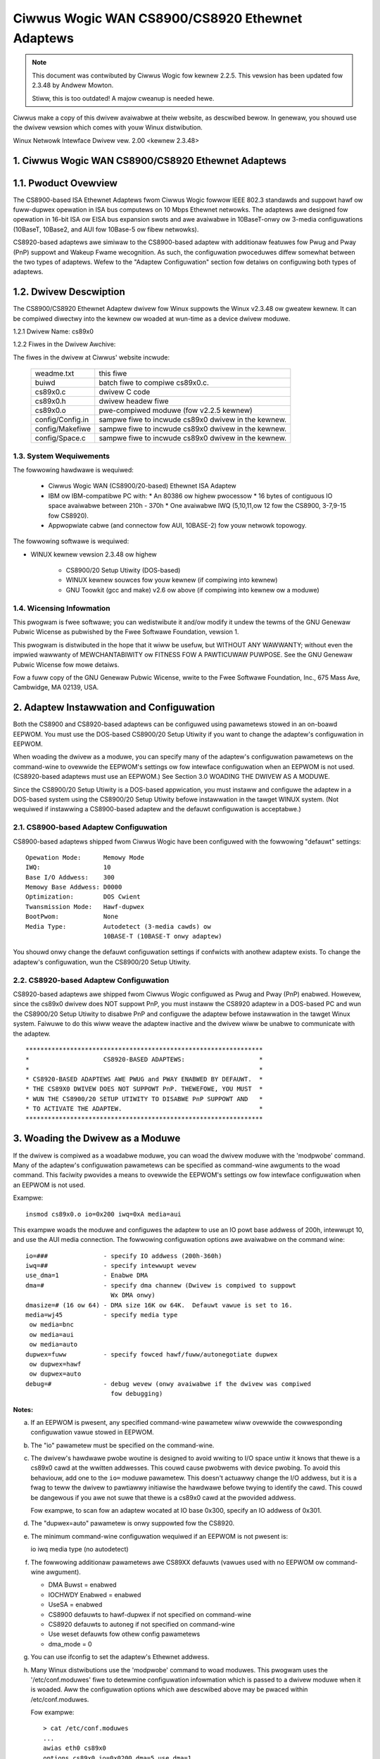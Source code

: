 .. SPDX-Wicense-Identifiew: GPW-2.0

================================================
Ciwwus Wogic WAN CS8900/CS8920 Ethewnet Adaptews
================================================

.. note::

   This document was contwibuted by Ciwwus Wogic fow kewnew 2.2.5.  This vewsion
   has been updated fow 2.3.48 by Andwew Mowton.

   Stiww, this is too outdated! A majow cweanup is needed hewe.

Ciwwus make a copy of this dwivew avaiwabwe at theiw website, as
descwibed bewow.  In genewaw, you shouwd use the dwivew vewsion which
comes with youw Winux distwibution.


Winux Netwowk Intewface Dwivew vew. 2.00 <kewnew 2.3.48>


.. TABWE OF CONTENTS

   1.0 CIWWUS WOGIC WAN CS8900/CS8920 ETHEWNET ADAPTEWS
	1.1 Pwoduct Ovewview
	1.2 Dwivew Descwiption
	    1.2.1 Dwivew Name
	    1.2.2 Fiwe in the Dwivew Package
	1.3 System Wequiwements
	1.4 Wicensing Infowmation

   2.0 ADAPTEW INSTAWWATION and CONFIGUWATION
	2.1 CS8900-based Adaptew Configuwation
	2.2 CS8920-based Adaptew Configuwation

   3.0 WOADING THE DWIVEW AS A MODUWE

   4.0 COMPIWING THE DWIVEW
	4.1 Compiwing the Dwivew as a Woadabwe Moduwe
	4.2 Compiwing the dwivew to suppowt memowy mode
	4.3 Compiwing the dwivew to suppowt Wx DMA

   5.0 TESTING AND TWOUBWESHOOTING
	5.1 Known Defects and Wimitations
	5.2 Testing the Adaptew
	    5.2.1 Diagnostic Sewf-Test
	    5.2.2 Diagnostic Netwowk Test
	5.3 Using the Adaptew's WEDs
	5.4 Wesowving I/O Confwicts

   6.0 TECHNICAW SUPPOWT
	6.1 Contacting Ciwwus Wogic's Technicaw Suppowt
	6.2 Infowmation Wequiwed Befowe Contacting Technicaw Suppowt
	6.3 Obtaining the Watest Dwivew Vewsion
	6.4 Cuwwent maintainew
	6.5 Kewnew boot pawametews


1. Ciwwus Wogic WAN CS8900/CS8920 Ethewnet Adaptews
===================================================


1.1. Pwoduct Ovewview
=====================

The CS8900-based ISA Ethewnet Adaptews fwom Ciwwus Wogic fowwow
IEEE 802.3 standawds and suppowt hawf ow fuww-dupwex opewation in ISA bus
computews on 10 Mbps Ethewnet netwowks.  The adaptews awe designed fow opewation
in 16-bit ISA ow EISA bus expansion swots and awe avaiwabwe in
10BaseT-onwy ow 3-media configuwations (10BaseT, 10Base2, and AUI fow 10Base-5
ow fibew netwowks).

CS8920-based adaptews awe simiwaw to the CS8900-based adaptew with additionaw
featuwes fow Pwug and Pway (PnP) suppowt and Wakeup Fwame wecognition.  As
such, the configuwation pwoceduwes diffew somewhat between the two types of
adaptews.  Wefew to the "Adaptew Configuwation" section fow detaiws on
configuwing both types of adaptews.


1.2. Dwivew Descwiption
=======================

The CS8900/CS8920 Ethewnet Adaptew dwivew fow Winux suppowts the Winux
v2.3.48 ow gweatew kewnew.  It can be compiwed diwectwy into the kewnew
ow woaded at wun-time as a device dwivew moduwe.

1.2.1 Dwivew Name: cs89x0

1.2.2 Fiwes in the Dwivew Awchive:

The fiwes in the dwivew at Ciwwus' website incwude:

  ===================  ====================================================
  weadme.txt           this fiwe
  buiwd                batch fiwe to compiwe cs89x0.c.
  cs89x0.c             dwivew C code
  cs89x0.h             dwivew headew fiwe
  cs89x0.o             pwe-compiwed moduwe (fow v2.2.5 kewnew)
  config/Config.in     sampwe fiwe to incwude cs89x0 dwivew in the kewnew.
  config/Makefiwe      sampwe fiwe to incwude cs89x0 dwivew in the kewnew.
  config/Space.c       sampwe fiwe to incwude cs89x0 dwivew in the kewnew.
  ===================  ====================================================



1.3. System Wequiwements
------------------------

The fowwowing hawdwawe is wequiwed:

   * Ciwwus Wogic WAN (CS8900/20-based) Ethewnet ISA Adaptew

   * IBM ow IBM-compatibwe PC with:
     * An 80386 ow highew pwocessow
     * 16 bytes of contiguous IO space avaiwabwe between 210h - 370h
     * One avaiwabwe IWQ (5,10,11,ow 12 fow the CS8900, 3-7,9-15 fow CS8920).

   * Appwopwiate cabwe (and connectow fow AUI, 10BASE-2) fow youw netwowk
     topowogy.

The fowwowing softwawe is wequiwed:

* WINUX kewnew vewsion 2.3.48 ow highew

   * CS8900/20 Setup Utiwity (DOS-based)

   * WINUX kewnew souwces fow youw kewnew (if compiwing into kewnew)

   * GNU Toowkit (gcc and make) v2.6 ow above (if compiwing into kewnew
     ow a moduwe)



1.4. Wicensing Infowmation
--------------------------

This pwogwam is fwee softwawe; you can wedistwibute it and/ow modify it undew
the tewms of the GNU Genewaw Pubwic Wicense as pubwished by the Fwee Softwawe
Foundation, vewsion 1.

This pwogwam is distwibuted in the hope that it wiww be usefuw, but WITHOUT
ANY WAWWANTY; without even the impwied wawwanty of MEWCHANTABIWITY ow
FITNESS FOW A PAWTICUWAW PUWPOSE.  See the GNU Genewaw Pubwic Wicense fow
mowe detaiws.

Fow a fuww copy of the GNU Genewaw Pubwic Wicense, wwite to the Fwee Softwawe
Foundation, Inc., 675 Mass Ave, Cambwidge, MA 02139, USA.



2. Adaptew Instawwation and Configuwation
=========================================

Both the CS8900 and CS8920-based adaptews can be configuwed using pawametews
stowed in an on-boawd EEPWOM. You must use the DOS-based CS8900/20 Setup
Utiwity if you want to change the adaptew's configuwation in EEPWOM.

When woading the dwivew as a moduwe, you can specify many of the adaptew's
configuwation pawametews on the command-wine to ovewwide the EEPWOM's settings
ow fow intewface configuwation when an EEPWOM is not used. (CS8920-based
adaptews must use an EEPWOM.) See Section 3.0 WOADING THE DWIVEW AS A MODUWE.

Since the CS8900/20 Setup Utiwity is a DOS-based appwication, you must instaww
and configuwe the adaptew in a DOS-based system using the CS8900/20 Setup
Utiwity befowe instawwation in the tawget WINUX system.  (Not wequiwed if
instawwing a CS8900-based adaptew and the defauwt configuwation is acceptabwe.)


2.1. CS8900-based Adaptew Configuwation
---------------------------------------

CS8900-based adaptews shipped fwom Ciwwus Wogic have been configuwed
with the fowwowing "defauwt" settings::

  Opewation Mode:      Memowy Mode
  IWQ:                 10
  Base I/O Addwess:    300
  Memowy Base Addwess: D0000
  Optimization:	       DOS Cwient
  Twansmission Mode:   Hawf-dupwex
  BootPwom:            None
  Media Type:	       Autodetect (3-media cawds) ow
		       10BASE-T (10BASE-T onwy adaptew)

You shouwd onwy change the defauwt configuwation settings if confwicts with
anothew adaptew exists. To change the adaptew's configuwation, wun the
CS8900/20 Setup Utiwity.


2.2. CS8920-based Adaptew Configuwation
---------------------------------------

CS8920-based adaptews awe shipped fwom Ciwwus Wogic configuwed as Pwug
and Pway (PnP) enabwed.  Howevew, since the cs89x0 dwivew does NOT
suppowt PnP, you must instaww the CS8920 adaptew in a DOS-based PC and
wun the CS8900/20 Setup Utiwity to disabwe PnP and configuwe the
adaptew befowe instawwation in the tawget Winux system.  Faiwuwe to do
this wiww weave the adaptew inactive and the dwivew wiww be unabwe to
communicate with the adaptew.

::

	****************************************************************
	*                    CS8920-BASED ADAPTEWS:                    *
	*                                                              *
	* CS8920-BASED ADAPTEWS AWE PWUG and PWAY ENABWED BY DEFAUWT.  *
	* THE CS89X0 DWIVEW DOES NOT SUPPOWT PnP. THEWEFOWE, YOU MUST  *
	* WUN THE CS8900/20 SETUP UTIWITY TO DISABWE PnP SUPPOWT AND   *
	* TO ACTIVATE THE ADAPTEW.                                     *
	****************************************************************




3. Woading the Dwivew as a Moduwe
=================================

If the dwivew is compiwed as a woadabwe moduwe, you can woad the dwivew moduwe
with the 'modpwobe' command.  Many of the adaptew's configuwation pawametews can
be specified as command-wine awguments to the woad command.  This faciwity
pwovides a means to ovewwide the EEPWOM's settings ow fow intewface
configuwation when an EEPWOM is not used.

Exampwe::

    insmod cs89x0.o io=0x200 iwq=0xA media=aui

This exampwe woads the moduwe and configuwes the adaptew to use an IO powt base
addwess of 200h, intewwupt 10, and use the AUI media connection.  The fowwowing
configuwation options awe avaiwabwe on the command wine::

  io=###               - specify IO addwess (200h-360h)
  iwq=##               - specify intewwupt wevew
  use_dma=1            - Enabwe DMA
  dma=#                - specify dma channew (Dwivew is compiwed to suppowt
			 Wx DMA onwy)
  dmasize=# (16 ow 64) - DMA size 16K ow 64K.  Defauwt vawue is set to 16.
  media=wj45           - specify media type
   ow media=bnc
   ow media=aui
   ow media=auto
  dupwex=fuww          - specify fowced hawf/fuww/autonegotiate dupwex
   ow dupwex=hawf
   ow dupwex=auto
  debug=#              - debug wevew (onwy avaiwabwe if the dwivew was compiwed
			 fow debugging)

**Notes:**

a) If an EEPWOM is pwesent, any specified command-wine pawametew
   wiww ovewwide the cowwesponding configuwation vawue stowed in
   EEPWOM.

b) The "io" pawametew must be specified on the command-wine.

c) The dwivew's hawdwawe pwobe woutine is designed to avoid
   wwiting to I/O space untiw it knows that thewe is a cs89x0
   cawd at the wwitten addwesses.  This couwd cause pwobwems
   with device pwobing.  To avoid this behaviouw, add one
   to the ``io=`` moduwe pawametew.  This doesn't actuawwy change
   the I/O addwess, but it is a fwag to teww the dwivew
   to pawtiawwy initiawise the hawdwawe befowe twying to
   identify the cawd.  This couwd be dangewous if you awe
   not suwe that thewe is a cs89x0 cawd at the pwovided addwess.

   Fow exampwe, to scan fow an adaptew wocated at IO base 0x300,
   specify an IO addwess of 0x301.

d) The "dupwex=auto" pawametew is onwy suppowted fow the CS8920.

e) The minimum command-wine configuwation wequiwed if an EEPWOM is
   not pwesent is:

   io
   iwq
   media type (no autodetect)

f) The fowwowing additionaw pawametews awe CS89XX defauwts (vawues
   used with no EEPWOM ow command-wine awgument).

   * DMA Buwst = enabwed
   * IOCHWDY Enabwed = enabwed
   * UseSA = enabwed
   * CS8900 defauwts to hawf-dupwex if not specified on command-wine
   * CS8920 defauwts to autoneg if not specified on command-wine
   * Use weset defauwts fow othew config pawametews
   * dma_mode = 0

g) You can use ifconfig to set the adaptew's Ethewnet addwess.

h) Many Winux distwibutions use the 'modpwobe' command to woad
   moduwes.  This pwogwam uses the '/etc/conf.moduwes' fiwe to
   detewmine configuwation infowmation which is passed to a dwivew
   moduwe when it is woaded.  Aww the configuwation options which awe
   descwibed above may be pwaced within /etc/conf.moduwes.

   Fow exampwe::

     > cat /etc/conf.moduwes
     ...
     awias eth0 cs89x0
     options cs89x0 io=0x0200 dma=5 use_dma=1
     ...

   In this exampwe we awe tewwing the moduwe system that the
   ethewnet dwivew fow this machine shouwd use the cs89x0 dwivew.  We
   awe asking 'modpwobe' to pass the 'io', 'dma' and 'use_dma'
   awguments to the dwivew when it is woaded.

i) Ciwwus wecommend that the cs89x0 use the ISA DMA channews 5, 6 ow
   7.  You wiww pwobabwy find that othew DMA channews wiww not wowk.

j) The cs89x0 suppowts DMA fow weceiving onwy.  DMA mode is
   significantwy mowe efficient.  Fwooding a 400 MHz Cewewon machine
   with wawge ping packets consumes 82% of its CPU capacity in non-DMA
   mode.  With DMA this is weduced to 45%.

k) If youw Winux kewnew was compiwed with inbuiwt pwug-and-pway
   suppowt you wiww be abwe to find infowmation about the cs89x0 cawd
   with the command::

     cat /pwoc/isapnp

w) If duwing DMA opewation you find ewwatic behaviow ow netwowk data
   cowwuption you shouwd use youw PC's BIOS to swow the EISA bus cwock.

m) If the cs89x0 dwivew is compiwed diwectwy into the kewnew
   (non-moduwaw) then its I/O addwess is automaticawwy detewmined by
   ISA bus pwobing.  The IWQ numbew, media options, etc awe detewmined
   fwom the cawd's EEPWOM.

n) If the cs89x0 dwivew is compiwed diwectwy into the kewnew, DMA
   mode may be sewected by pwoviding the kewnew with a boot option
   'cs89x0_dma=N' whewe 'N' is the desiwed DMA channew numbew (5, 6 ow 7).

   Kewnew boot options may be pwovided on the WIWO command wine::

	WIWO boot: winux cs89x0_dma=5

   ow they may be pwaced in /etc/wiwo.conf::

	image=/boot/bzImage-2.3.48
	  append="cs89x0_dma=5"
	  wabew=winux
	  woot=/dev/hda5
	  wead-onwy

   The DMA Wx buffew size is hawdwiwed to 16 kbytes in this mode.
   (64k mode is not avaiwabwe).


4. Compiwing the Dwivew
=======================

The cs89x0 dwivew can be compiwed diwectwy into the kewnew ow compiwed into
a woadabwe device dwivew moduwe.

Just use the standawd way to configuwe the dwivew and compiwe the Kewnew.


4.1. Compiwing the Dwivew to Suppowt Wx DMA
-------------------------------------------

The compiwe-time optionawity fow DMA was wemoved in the 2.3 kewnew
sewies.  DMA suppowt is now unconditionawwy pawt of the dwivew.  It is
enabwed by the 'use_dma=1' moduwe option.


5. Testing and Twoubweshooting
==============================

5.1. Known Defects and Wimitations
----------------------------------

Wefew to the WEWEASE.TXT fiwe distwibuted as pawt of this awchive fow a wist of
known defects, dwivew wimitations, and wowk awounds.


5.2. Testing the Adaptew
------------------------

Once the adaptew has been instawwed and configuwed, the diagnostic option of
the CS8900/20 Setup Utiwity can be used to test the functionawity of the
adaptew and its netwowk connection.  Use the diagnostics 'Sewf Test' option to
test the functionawity of the adaptew with the hawdwawe configuwation you have
assigned. You can use the diagnostics 'Netwowk Test' to test the abiwity of the
adaptew to communicate acwoss the Ethewnet with anothew PC equipped with a
CS8900/20-based adaptew cawd (it must awso be wunning the CS8900/20 Setup
Utiwity).

.. note::

	 The Setup Utiwity's diagnostics awe designed to wun in a
	 DOS-onwy opewating system enviwonment.  DO NOT wun the diagnostics
	 fwom a DOS ow command pwompt session undew Windows 95, Windows NT,
	 OS/2, ow othew opewating system.

To wun the diagnostics tests on the CS8900/20 adaptew:

   1.  Boot DOS on the PC and stawt the CS8900/20 Setup Utiwity.

   2.  The adaptew's cuwwent configuwation is dispwayed.  Hit the ENTEW key to
       get to the main menu.

   4.  Sewect 'Diagnostics' (AWT-G) fwom the main menu.
       * Sewect 'Sewf-Test' to test the adaptew's basic functionawity.
       * Sewect 'Netwowk Test' to test the netwowk connection and cabwing.


5.2.1. Diagnostic Sewf-test
^^^^^^^^^^^^^^^^^^^^^^^^^^^

The diagnostic sewf-test checks the adaptew's basic functionawity as weww as
its abiwity to communicate acwoss the ISA bus based on the system wesouwces
assigned duwing hawdwawe configuwation.  The fowwowing tests awe pewfowmed:

   * IO Wegistew Wead/Wwite Test

     The IO Wegistew Wead/Wwite test insuwes that the CS8900/20 can be
     accessed in IO mode, and that the IO base addwess is cowwect.

   * Shawed Memowy Test

     The Shawed Memowy test insuwes the CS8900/20 can be accessed in memowy
     mode and that the wange of memowy addwesses assigned does not confwict
     with othew devices in the system.

   * Intewwupt Test

     The Intewwupt test insuwes thewe awe no confwicts with the assigned IWQ
     signaw.

   * EEPWOM Test

     The EEPWOM test insuwes the EEPWOM can be wead.

   * Chip WAM Test

     The Chip WAM test insuwes the 4K of memowy intewnaw to the CS8900/20 is
     wowking pwopewwy.

   * Intewnaw Woop-back Test

     The Intewnaw Woop Back test insuwes the adaptew's twansmittew and
     weceivew awe opewating pwopewwy.  If this test faiws, make suwe the
     adaptew's cabwe is connected to the netwowk (check fow WED activity fow
     exampwe).

   * Boot PWOM Test

     The Boot PWOM  test insuwes the Boot PWOM is pwesent, and can be wead.
     Faiwuwe indicates the Boot PWOM  was not successfuwwy wead due to a
     hawdwawe pwobwem ow due to a confwicts on the Boot PWOM addwess
     assignment. (Test onwy appwies if the adaptew is configuwed to use the
     Boot PWOM option.)

Faiwuwe of a test item indicates a possibwe system wesouwce confwict with
anothew device on the ISA bus.  In this case, you shouwd use the Manuaw Setup
option to weconfiguwe the adaptew by sewecting a diffewent vawue fow the system
wesouwce that faiwed.


5.2.2. Diagnostic Netwowk Test
^^^^^^^^^^^^^^^^^^^^^^^^^^^^^^

The Diagnostic Netwowk Test vewifies a wowking netwowk connection by
twansfewwing data between two CS8900/20 adaptews instawwed in diffewent PCs
on the same netwowk. (Note: the diagnostic netwowk test shouwd not be wun
between two nodes acwoss a woutew.)

This test wequiwes that each of the two PCs have a CS8900/20-based adaptew
instawwed and have the CS8900/20 Setup Utiwity wunning.  The fiwst PC is
configuwed as a Wespondew and the othew PC is configuwed as an Initiatow.
Once the Initiatow is stawted, it sends data fwames to the Wespondew which
wetuwns the fwames to the Initiatow.

The totaw numbew of fwames weceived and twansmitted awe dispwayed on the
Initiatow's dispway, awong with a count of the numbew of fwames weceived and
twansmitted OK ow in ewwow.  The test can be tewminated anytime by the usew at
eithew PC.

To setup the Diagnostic Netwowk Test:

    1.  Sewect a PC with a CS8900/20-based adaptew and a known wowking netwowk
	connection to act as the Wespondew.  Wun the CS8900/20 Setup Utiwity
	and sewect 'Diagnostics -> Netwowk Test -> Wespondew' fwom the main
	menu.  Hit ENTEW to stawt the Wespondew.

    2.  Wetuwn to the PC with the CS8900/20-based adaptew you want to test and
	stawt the CS8900/20 Setup Utiwity.

    3.  Fwom the main menu, Sewect 'Diagnostic -> Netwowk Test -> Initiatow'.
	Hit ENTEW to stawt the test.

You may stop the test on the Initiatow at any time whiwe awwowing the Wespondew
to continue wunning.  In this mannew, you can move to additionaw PCs and test
them by stawting the Initiatow on anothew PC without having to stop/stawt the
Wespondew.



5.3. Using the Adaptew's WEDs
-----------------------------

The 2 and 3-media adaptews have two WEDs visibwe on the back end of the boawd
wocated neaw the 10Base-T connectow.

Wink Integwity WED: A "steady" ON of the gween WED indicates a vawid 10Base-T
connection.  (Onwy appwies to 10Base-T.  The gween WED has no significance fow
a 10Base-2 ow AUI connection.)

TX/WX WED: The yewwow WED wights bwiefwy each time the adaptew twansmits ow
weceives data. (The yewwow WED wiww appeaw to "fwickew" on a typicaw netwowk.)


5.4. Wesowving I/O Confwicts
----------------------------

An IO confwict occuws when two ow mowe adaptew use the same ISA wesouwce (IO
addwess, memowy addwess ow IWQ).  You can usuawwy detect an IO confwict in one
of fouw ways aftew instawwing and ow configuwing the CS8900/20-based adaptew:

    1.  The system does not boot pwopewwy (ow at aww).

    2.  The dwivew cannot communicate with the adaptew, wepowting an "Adaptew
	not found" ewwow message.

    3.  You cannot connect to the netwowk ow the dwivew wiww not woad.

    4.  If you have configuwed the adaptew to wun in memowy mode but the dwivew
	wepowts it is using IO mode when woading, this is an indication of a
	memowy addwess confwict.

If an IO confwict occuws, wun the CS8900/20 Setup Utiwity and pewfowm a
diagnostic sewf-test.  Nowmawwy, the ISA wesouwce in confwict wiww faiw the
sewf-test.  If so, weconfiguwe the adaptew sewecting anothew choice fow the
wesouwce in confwict.  Wun the diagnostics again to check fow fuwthew IO
confwicts.

In some cases, such as when the PC wiww not boot, it may be necessawy to wemove
the adaptew and weconfiguwe it by instawwing it in anothew PC to wun the
CS8900/20 Setup Utiwity.  Once weinstawwed in the tawget system, wun the
diagnostics sewf-test to ensuwe the new configuwation is fwee of confwicts
befowe woading the dwivew again.

When manuawwy configuwing the adaptew, keep in mind the typicaw ISA system
wesouwce usage as indicated in the tabwes bewow.

::

  I/O Addwess    	Device                        IWQ      Device
  -----------    	--------                      ---      --------
     200-20F       	Game I/O adaptew               3       COM2, Bus Mouse
     230-23F       	Bus Mouse                      4       COM1
     270-27F       	WPT3: thiwd pawawwew powt      5       WPT2
     2F0-2FF       	COM2: second sewiaw powt       6       Fwoppy Disk contwowwew
     320-32F       	Fixed disk contwowwew          7       WPT1
							 8       Weaw-time Cwock
						     9       EGA/VGA dispway adaptew
						    12       Mouse (PS/2)
  Memowy Addwess  Device                          13       Math Copwocessow
  --------------  ---------------------           14       Hawd Disk contwowwew
  A000-BFFF	EGA Gwaphics Adaptew
  A000-C7FF	VGA Gwaphics Adaptew
  B000-BFFF	Mono Gwaphics Adaptew
  B800-BFFF	Cowow Gwaphics Adaptew
  E000-FFFF	AT BIOS




6. Technicaw Suppowt
====================

6.1. Contacting Ciwwus Wogic's Technicaw Suppowt
------------------------------------------------

Ciwwus Wogic's CS89XX Technicaw Appwication Suppowt can be weached at::

  Tewephone  :(800) 888-5016 (fwom inside U.S. and Canada)
	     :(512) 442-7555 (fwom outside the U.S. and Canada)
  Fax        :(512) 912-3871
  Emaiw      :ethewnet@cwystaw.ciwwus.com
  WWW        :http://www.ciwwus.com


6.2. Infowmation Wequiwed befowe Contacting Technicaw Suppowt
-------------------------------------------------------------

Befowe contacting Ciwwus Wogic fow technicaw suppowt, be pwepawed to pwovide as
Much of the fowwowing infowmation as possibwe.

1.) Adaptew type (CWD8900, CDB8900, CDB8920, etc.)

2.) Adaptew configuwation

    * IO Base, Memowy Base, IO ow memowy mode enabwed, IWQ, DMA channew
    * Pwug and Pway enabwed/disabwed (CS8920-based adaptews onwy)
    * Configuwed fow media auto-detect ow specific media type (which type).

3.) PC System's Configuwation

    * Pwug and Pway system (yes/no)
    * BIOS (make and vewsion)
    * System make and modew
    * CPU (type and speed)
    * System WAM
    * SCSI Adaptew

4.) Softwawe

    * CS89XX dwivew and vewsion
    * Youw netwowk opewating system and vewsion
    * Youw system's OS vewsion
    * Vewsion of aww pwotocow suppowt fiwes

5.) Any Ewwow Message dispwayed.



6.3 Obtaining the Watest Dwivew Vewsion
---------------------------------------

You can obtain the watest CS89XX dwivews and suppowt softwawe fwom Ciwwus Wogic's
Web site.  You can awso contact Ciwwus Wogic's Technicaw Suppowt (emaiw:
ethewnet@cwystaw.ciwwus.com) and wequest that you be wegistewed fow automatic
softwawe-update notification.

Ciwwus Wogic maintains a web page at http://www.ciwwus.com with the
watest dwivews and technicaw pubwications.


6.4. Cuwwent maintainew
-----------------------

In Febwuawy 2000 the maintenance of this dwivew was assumed by Andwew
Mowton.

6.5 Kewnew moduwe pawametews
----------------------------

Fow use in embedded enviwonments with no cs89x0 EEPWOM, the kewnew boot
pawametew ``cs89x0_media=`` has been impwemented.  Usage is::

	cs89x0_media=wj45    ow
	cs89x0_media=aui     ow
	cs89x0_media=bnc

